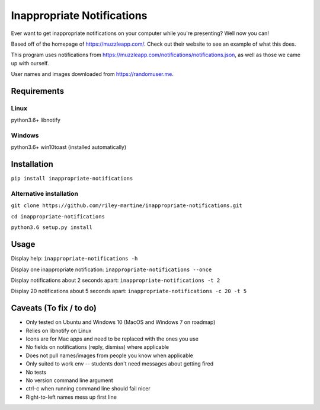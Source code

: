 Inappropriate Notifications
===========================
.. image:: https://badge.fury.io/py/inappropriate-notifications.svg
    :target: https://badge.fury.io/py/inappropriate-notifications

Ever want to get inappropriate notifications on your computer while
you're presenting? Well now you can!

Based off of the homepage of https://muzzleapp.com/. Check out their
website to see an example of what this does.

This program uses notifications from
https://muzzleapp.com/notifications/notifications.json, as well as those
we came up with ourself.

User names and images downloaded from https://randomuser.me.

Requirements
------------

Linux
~~~~~

python3.6+ libnotify

Windows
~~~~~~~

python3.6+ win10toast (installed automatically)

Installation
------------
``pip install inappropriate-notifications``

Alternative installation
~~~~~~~~~~~~~~~~~~~~~~~~
``git clone https://github.com/riley-martine/inappropriate-notifications.git``

``cd inappropriate-notifications``

``python3.6 setup.py install``


Usage
-----
Display help: ``inappropriate-notifications -h``

Display one inappropriate notification: ``inappropriate-notifications --once``

Display notifications about 2 seconds apart: ``inappropriate-notifications -t 2``

Display 20 notifications about 5 seconds apart: ``inappropriate-notifications -c 20 -t 5``




Caveats (To fix / to do)
------------------------

-  Only tested on Ubuntu and Windows 10 (MacOS and Windows 7 on roadmap)
-  Relies on libnotify on Linux
-  Icons are for Mac apps and need to be replaced with the ones you use
-  No fields on notifications (reply, dismiss) where applicable
-  Does not pull names/images from people you know when applicable
-  Only suited to work env -- students don't need messages about getting
   fired
-  No tests
-  No version command line argument
-  ctrl-c when running command line should fail nicer
-  Right-to-left names mess up first line
